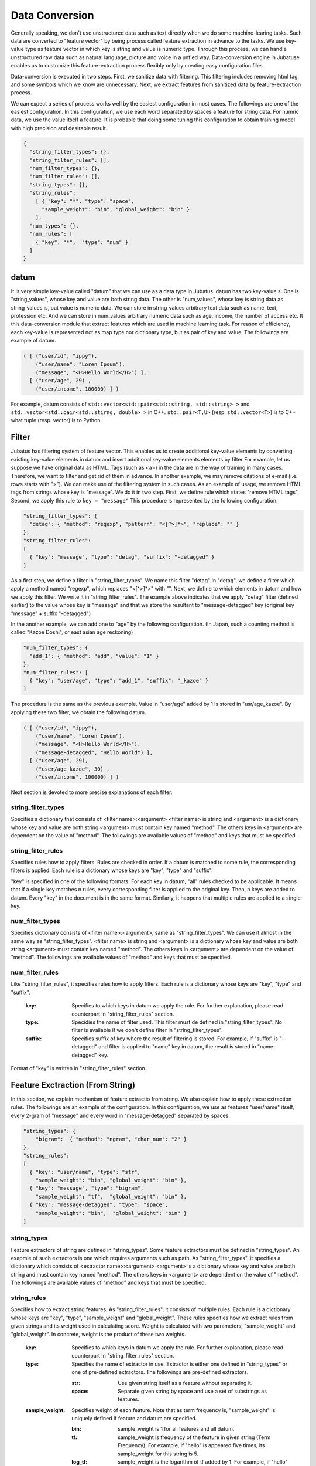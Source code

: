.. _conversion:

Data Conversion
==================

Generally speaking, we don't use unstructured data such as text directly when we do some machine-learing tasks.
Such data are converted to "feature vector" by being process called feature extraction in advance to the tasks.
We use key-value type as feature vector in which key is string and value is numeric type.
Through this process, we can handle unstructured raw data such as natural language, picture and voice in a unfied way.
Data-conversion engine in Jubatuse enables us to customize this feature-extraction process flexibly only by creating easy configuration files.

.. 一般的に機械学習処理を行う場合、テキストなどの生の非定形データを直接扱うことはできない。こうしたデータは事前に特徴抽出というステップを経て、俗に特徴ベクトルと呼ばれる形式に変換される。特徴ベクトルの中身は、文字列をキー、数値型を値とするkey-value型としてよい。この変換を行うことで、自然言語のデータ、画像データ、音声データなどの非定型の生データを統一的に扱うことができる。Jubatusのデータ変換エンジンは、この特徴抽出処理を簡単な設定ファイルを書くことで柔軟にカスタマイズすることを可能にする。

Data-conversion is executed in two steps.
First, we sanitize data with filtering.
This filtering includes removing html tag and some symbols which we know are unnecessary.
Next, we extract features from sanitized data by feature-extraction process.

.. データ変換は2段階に行われる。まず、フィルター処理によって、データを整形する。この処理は、例えばHTMLテキストのタグを除去したり、学習にとって不要であることが予めわかっている記号列などを取り除く。その次に、特徴抽出処理によって、非定形データから特徴を抽出する。

We can expect a series of process works well by the easiest configuration in most cases.
The followings are one of the easiest configuration.
In this configuration, we use each word separated by spaces a feature for string data. For numric data, we use the value itself a feature. 
It is probable that doing some tuning this configuration to obtain training model with high precision and desirable result.

.. 一連の処理は、最もシンプルな設定によって多くの場合はうまく動くことが予想される。以下に最もシンプルな設定を記載する。この設定を利用すると、文字列データは全てスペース文字で分割してそれぞれの単語を特徴量とし、数値データはその値をそれぞれ特徴量として利用する。実際にアプリケーションを書くときに、より高い精度の学習結果を求める場合は、設定をチューニングすることで望ましい結果を得られる可能性がある。

.. code-block:: python

 {
   "string_filter_types": {},
   "string_filter_rules": [],
   "num_filter_types": {},
   "num_filter_rules": [],
   "string_types": {},
   "string_rules":
     [ { "key": "*", "type": "space",
       "sample_weight": "bin", "global_weight": "bin" }
     ],
   "num_types": {},
   "num_rules": [
     { "key": "*",  "type": "num" }
   ]
 }

datum
-------

It is very simple key-value called "datum" that we can use as a data type in Jubatus.
datum has two key-value's.
One is "string_values", whose key and value are both string data.
The other is "num_values", whose key is string data as string_values is, but value is numeric data.
We can store in string_values arbitrary text data such as name, text, profession etc.
And we can store in num_values arbitrary numeric data such as age, income, the number of access etc.
It this data-conversion module that extract features which are used in machine learning task.
For reason of efficiency, each key-value is represented not as map type nor dictionary type, but as pair of key and value.
The followings are example of datum.

.. Jubatusで利用できるデータ形式は、datumと呼ばれる非常にシンプルなkey-valueデータ形式である。datumには2つのkey-valueが存在する。一つはキーも値も文字列の文字列データ (string_values) である。もう一方は、キーは同様に文字列だが、値は数値の数値データ (num_values) である。前者には名前、テキスト、職業など、任意のテキストデータを入れることができる。後者には年齢、年収、アクセス回数など、任意の数値データを入れることができる。この2つのデータから、機械学習を行う際に必要となる特徴量を抽出するのが、このデータ変換モジュールである。また、効率を重視して、それぞれのkey-valueは、各言語のmap型や辞書型を利用せず、keyとvalueのペアの配列で表現される。以下に例を示す。

.. code-block:: python

  ( [ ("user/id", "ippy"),
      ("user/name", "Loren Ipsum"),
      ("message", "<H>Hello World</H>") ],
    [ ("user/age", 29) ,
      ("user/income", 100000) ] )


For example, datum consists of ``std::vector<std::pair<std::string, std::string> >`` and  ``std::vector<std::pair<std::stirng, double> >`` in C++. ``std::pair<T,U>`` (resp.  ``std::vector<T>``) is to C++ what tuple (resp. vector) is to Python.

.. 例えばC++から利用する場合、datumは ``std::vector<std::pair<std::string, std::string> >`` と、 ``std::vector<std::pair<std::stirng, double> >`` の2つの要素からなっている。ここでは、 ``std::pair<T,U>`` をPython風のタプルで、 ``std::vector<T>`` をPython風のリストで表している。


Filter
---------

Jubatus has filtering system of feature vector. This enables us to create additional key-value elements by converting existing key-value elements in datum and insert additional key-value elements elements by filter
For example, let us suppose we have original data as HTML.
Tags (such as <a>) in the data are in the way of training in many cases. Therefore, we want to filter and get rid of them in advance.
In another example, we may remove citations of e-mail (i.e. rows starts with ">").
We can make use of the filtering system in such cases.
As an example of usage, we remove HTML tags from strings whose key is "message".
We do it in two step. First, we define rule which states "remove HTML tags". Second, we apply this rule to  ``key = "message"``
This procedure is represented by the following configuration.


.. Jubatusはフィルターという機能を用いて、datum中のkey-valueペアを変換して、別の要素として追加することができる。例えば、元のデータがHTMLで書かれていたとしよう。この中のタグ文字列（<a> など）は、学習時には邪魔になることがおおく、そのため予めフィルタリングして使いたいことがある。あるいは、メール本文の引用（>から始まる行）を削除したいこともあるだろう。こうした時に利用するのが、filter機能である。例として、"message"内の文字列からHTMLタグを取り除く。まず、「HTMLタグを取り除く」というルールを定義し、それ を ``key = "message"`` に適用する。これは、以下のようなconfigで表現される。

.. code-block:: js

      "string_filter_types": {
        "detag": { "method": "regexp", "pattern": "<[^>]*>", "replace": "" }
      },
      "string_filter_rules":
      [
        { "key": "message", "type": "detag", "suffix": "-detagged" }
      ]

As a first step, we define a filter in "string_filter_types". We name this filter "detag"
In "detag", we define a filter which apply a method named "regexp", which replaces "<[^>]*>" with "".
Next, we define to which elements in datum and how we apply this filter. We write it in "string_filter_rules".
The example above indicates that we apply "detag" filter (defined earlier) to the value whose key is "message" and that we store the resultant to "message-detagged" key (original key "message" + suffix "-detagged")

.. まず、"string_filter_types"でフィルターを定義する。"detag"という名前のフィルターに対して、"regexp"という手法で、"<[^>]*>"を""に置き換える、というフィルターを定義する。次に、実際にdatumのどの要素にどう適用するのか書いたのが"string_filter_rules"である。ここでは、"message"という名前の"key"の要素に対して、先で定義した"detag"フィルターを適用し、"message"に"-detagged"を付与したkey、すなわち"message-detagged"に結果を格納することを示している。

In the another example, we can add one to "age" by the following configuration. (In Japan, such a counting method is called "Kazoe Doshi", or east asian age reckoning)

.. また、"age"を数え年に変換(+1歳に)するには、

.. code-block:: js

      "num_filter_types": {
        "add_1": { "method": "add", "value": "1" }
      },
      "num_filter_rules": [
        { "key": "user/age", "type": "add_1", "suffix": "_kazoe" }
      ]

The procedure is the same as the previous example. Value in "user/age" added by 1 is stored in "usr/age_kazoe".
By applying these two filter, we obtain the following datum.

.. とする。この挙動も先と同じで、"user/age"に1加えた結果が"user/age_kazoe"に格納される。これらのfilterを通すことにより

.. code-block:: python


  ( [ ("user/id", "ippy"),
      ("user/name", "Loren Ipsum"),
      ("message", "<H>Hello World</H>"),
      ("message-detagged", "Hello World") ],
    [ ("user/age", 29),
      ("user/age_kazoe", 30) ,
      ("user/income", 100000) ] )


.. が得られる。

Next section is devoted to more precise explanations of each filter.

.. それぞれの要素について、詳細に説明する。

string_filter_types
~~~~~~~~~~~~~~~~~~~

Specifies a dictionary that consists of <filter name>:<argument>
<filter name> is string and <argument> is a dictionary whose key and value are both string
<argument> must contain key named "method".
The others keys in <argument> are dependent on the value of "method".
The followings are available values of "method" and keys that must be specified.

.. <フィルター名>: <引数>　からなる辞書を指定する。フィルター名は文字列、引数は文字列から文字列への辞書である。引数には必ず"method"を指定する。残りの引数に関しては、"method"の内容に応じて必要な引数が異なる。定できる"method"の値と、それぞれに対応した引数は以下のとおりである。

.. describe:: regexp

 This filter converts substrings that specified regular expression matches to specified string. It is not available if compiled with --disable-re2.


  :pattern:  Specifies regular expression to match. This filter uses re2. For available expressions, please refer to documents of re2.
  :replace:  Specifies string with which we replace

..  正規表現にマッチした部分を、指定した文字列に変換する。このフィルターは--disable-re2付きでコンパイルすると利用できない。
..   :pattern:  マッチさせる正規表現を指定する。re2を利用するため、利用できる表現はre2のマニュアルを参照する。
..   :replace:  置き換え後の文字列を指定する。                                                                

 For example, in order to remove all HTML tags, we should define such a string_filter_type.

..  HTMLのすべてのタグを消すには、例えば以下のようなtypeを宣言すればよいだろう。

 .. code-block:: js

      "string_filter_types": {
        "detag": { "method": "regexp", "pattern": "<[^>]*>", "replace": "" }
      },


.. describe:: dynamic

 Use plugin. See below for further detail.


  :path:      Specifies full path of plugin.
  :function:  Specifies function to be called in plugin

..  プラグインを利用する。詳細は後述する。
..   :path:      プラグインの場所をフルパスで指定する。
..  :function:  プラグインの呼び出し関数を指定する。

string_filter_rules
~~~~~~~~~~~~~~~~~~~

Specifies rules how to apply filters.
Rules are checked in order. If a datum is matched to some rule, the corresponding filters is applied.
Each rule is a dictionary whose keys are "key", "type" and "suffix".

.. フィルターの適用規則を指定する。規則は複数からなり、順番に条件を満たすかどうかチェックされて、実行される。各規則は"key", "type", "suffix"の要素からなる辞書を指定する。

 :key:       Specifies to which keys in datum we apply the rule. We describe in datail later.
 :type:      Specidies the name of filter used. This filter must de defined in "string_filter_types". No filter is available if we don't define filter in "string_filter_types".
 :suffix:    Specifies suffix of key where the result of filtering is stored. For example, if "suffix" is "-detagged" and filter is applied to "name" key in datum, the result is stored in "name-detagged" key.

..  :key:       datumの各要素のどのkeyとマッチさせるかを指定する。詳細は後述。
..  :type:      利用するフィルター名を指定する。これはstring_filter_typesの項で作ったフィルター名を指定する。デフォルトで利用できるフィルターはない。
..  :suffix:    変換後の結果を格納するkeyのサフィックスを指定する。例えばsuffixに"-detagged"が指定され、"name"という名前のkeyに規則が適用された場合、結果は"name-detagged"という名前のkeyに格納される。

"key" is specified in one of the following formats.
For each key in datum, "all" rules checked to be applicable.
It means that if a single key matches n rules, every corresponding filter is applied to the original key. Then, n keys are added to datum.
Every "key" in the document is in the same format. Similarly, it happens that multiple rules are applied to a single key.

.. "key"の要素は以下の内のいずれかのフォーマットで指定する。但し、datumの全要素に対して、すべての規則が適用されるかチェックされる。したがって、複数の規則がマッチした場合は両方の規則が適用されて、複数のフィルター済みの値が追加されることに注意する。なお、"key"に関しては移行でも登場するが、全て同じフォーマットであり、複数適用される可能性がある点も同様である。

 :"\*" or "":   Matches all keys in datum. That is, this rules is applied to every keys in datum.
 :"XXX\*":      Matches keys whose prefixes are "XXX".
 :"\*XXX":      Matches keys whose suffixes are "XXX".
 :"/XXX/":      "XXX" is interpreted as a regular expression. Matches keys that the expression matches. It is not available compiled with --disable-re2.
 :otherwise:    If the key is none of the above, it matches to keys that are identical to given string.


..  :"\*" or "":   全ての要素にマッチする。"key"にこれが指定されると必ず適用されることになる。
..  :"XXX\*":      末尾に\*をつけると、その前のみをプレフィックスとして使用する。つまり、"XXX"で始まるkeyのみにマッチする。 
..  :"\*XXX":      先頭に\*をつけると、その後のみをサフィックスとして使用する。つまり、"XXX"で終わるkeyのみにマッチする。
..  :"/XXX/":      2つのスラッシュ(/)で囲うと、その間の表現を正規表現とみなして、正規表現でマッチする。--disable-re2付きでコンパイルすると利用できない。
..  :その他:       以上のいずれでもない場合は、与えられた文字列と一致するkeyのみにマッチする。

num_filter_types
~~~~~~~~~~~~~~~~

Specifies dictionary consists of <filter name>:<argument>, same as "string_filter_types".
We can use it almost in the same way as "string_filter_types".
<filter name> is string and <argument> is a dictionary whose key and value are both string
<argument> must contain key named "method".
The others keys in <argument> are dependent on the value of "method".
The followings are available values of "method" and keys that must be specified.

.. string_filter_typesと同様、<フィルター名>: <引数>　からなる辞書を指定する。利用の仕方はstring_filter_typesとほぼ同じである。フィルター名は文字列、引数は文字列から文字列への辞書である。引数には必ず"method"を指定する。引数には必ず"method"を指定し、残りの引数は"method"の値に応じて必要なものが異なる。指定できる"method"の値と、それぞれに対応した引数は以下のとおりである。

.. describe:: add

 Add specified value to the original value.


  :value:  Specifies value added. For example, if we add 3 to the original value, we use "3". Note that it is not numeric but a string.

..  元の値に指定した値を足す。
..   :value:  足す値の文字列表現を指定する。例えば3足すのであれば、"3"と指定する。数値型として指定してはならない。


.. describe:: dynamic

 Use plugin. See below for further detail.

  :path:      Specifies full path of plugin.
  :function:  Specifies function to be called in plugin

..  プラグインを利用する。詳細は後述する。
..   :path:      プラグインの場所をフルパスで指定する。
..   :function:  プラグインの呼び出し関数を指定する。


num_filter_rules
~~~~~~~~~~~~~~~~

Like "string_filter_rules", it specifies rules how to apply filters.
Each rule is a dictionary whose keys are "key", "type" and "suffix".


 :key:       Specifies to which keys in datum we apply the rule. For further explanation, please read counterpart in "string_filter_rules" section.
 :type:      Specidies the name of filter used. This filter must de defined in "string_filter_types". No filter is available if we don't define filter in "string_filter_types".
 :suffix:    Specifies suffix of key where the result of filtering is stored. For example, if "suffix" is "-detagged" and filter is applied to "name" key in datum, the result is stored in "name-detagged" key.

.. こちらも、string_filter_rules同様、フィルターの適用規則を指定する。規則は複数からなり、各規則は"key", "type", "suffix"の要素からなる辞書を指定する。
..  :key:       datumの各要素のどのkeyとマッチさせるかを指定する。詳細はstring_filter_rulesを参照のこと。
..  :type:      利用するフィルター名を指定する。これはstring_filter_typesの項で作ったフィルター名を指定する。デフォルトで利用できるフィルターはない。
..  :suffix:    変換後の結果を格納するkeyのサフィックスを指定する。

Format of "key" is written in "string_filter_rules" section.

.. "key"の指定の仕方は、string_filter_rulesを参照のこと。

.. _construct:

Feature Exctraction (From String)
---------------------------------

In this section, we explain mechanism of feature extractio from string. We also explain how to apply these extraction rules.
The followings are an example of the configuration.
In this configuration, we use as features "user/name" itself, every 2-gram of "message" and every word in "message-detagged" separated by spaces.


.. 文字列型に対する特徴抽出器と、その抽出規則の適用方法について解説する。以下に、設定の例を示す。この例では、"user/name"の値はそのまま特徴量として使用し、"message"は文字2グラムを特徴量とし、"message-detagged"はスペース文字で分割した単語を特徴量とする。

.. code-block:: js

      "string_types": {
          "bigram":  { "method": "ngram", "char_num": "2" }
      },
      "string_rules":
      [
        { "key": "user/name", "type": "str",
          "sample_weight": "bin", "global_weight": "bin" },
        { "key": "message", "type": "bigram",
          "sample_weight": "tf",  "global_weight": "bin" },
        { "key": "message-detagged", "type": "space",
          "sample_weight": "bin",  "global_weight": "bin" }
      ]


string_types
~~~~~~~~~~~~

Feature extractors of string are defined in "string_types".
Some feature extractors must be defined in "string_types". An exapmle of such extractors is one which requires arguments such as path.
As "string_filter_types", it specifies a dictionary which consists of <extractor name>:<argument>
<argument> is a dictionary whose key and value are both string and must contain key named "method".
The others keys in <argument> are dependent on the value of "method".
The followings are available values of "method" and keys that must be specified.

.. string_typesで文字列特徴抽出器を定義します。主に、パスなどの引数を指定しなければならない特徴抽出器は、一度string_typesで指定してから利用しなければならない。string_filter_typesなどと同様、<抽出器名>: <引数>　からなる辞書を指定する。引数は文字列から文字列への辞書で、必ず"method"を指定する必要がある。それ以外に必要な引数は"method"に応じて異なる。指定できる"method"の値と、それぞれに対応した引数は以下のとおりである。

.. describe:: ngram
 
 Use contiguous N characters as a feature. Such a feature is called a N-gram feature.

  :char_num:  Specifies N or length of substring. N must be positive integer. "char_num" must be specified with string type (e.g. "2"), not numeric type (e.g. 2).

..  隣接するN文字を特徴量として利用する。こうした特徴量は文字N-gram特徴と呼ばれる。
..   :char_num:  利用する文字数の文字列表現を指定する。文字数は0より大きい必要がある。

 The following configuration specifies bigram (2-gram) and trigram (3-gram).

..  例として、連続する2文字およぼ3文字を特徴として利用する、bigramとtrigramを定義する方法を記す。

 .. code-block:: js

      "string_types": {
          "bigram":  { "method": "ngram", "char_num": "2" },
          "trigram":  { "method": "ngram", "char_num": "3" }
      },

.. describe:: dynamic

 Use plugin. See below for further detail.

  :path:      Specifies full path of plugin.
  :function:  Specifies function to be called in plugin

..  プラグインを利用する。詳細は後述する。
..   :path:      プラグインの場所をフルパスで指定する。
..   :function:  プラグインの呼び出し関数を指定する。


string_rules
~~~~~~~~~~~~

Specifies how to extract string features.
As "string_filter_rules", it consists of multiple rules.
Each rule is a dictionary whose keys are "key", "type", "sample_weight" and "global_weight".
These rules specifies how we extract rules from given strings and its weight used in calculating score.
Weight is calculated with two parameters, "sample_weight" and "global_weight".
In concrete, weight is the product of these two weights.

 :key:       Specifies to which keys in datum we apply the rule. For further explanation, please read counterpart in "string_filter_rules" section.
 :type:      Specifies the name of extractor in use. Extractor is either one defined in "string_types" or one of pre-defined extractors. The followings are pre-defined extractors.

    :str:     Use given string itself as a feature without separating it.
    :space:   Separate given string by space and use a set of substrings as features.

 :sample_weight:    Specifies weight of each feature. Note that as term frequency is, "sample_weight" is uniquely defined if feature and datum are specified.

    :bin:     sample_weight is 1 for all features and all datum.
    :tf:      sample_weight is frequency of the feature in given string (Term Frequency). For example, if "hello" is appeared five times, its sample_weight for this string is 5.
    :log_tf:  sample_weight is the logarithm of tf added by 1. For example, if "hello" is appeared five times, its sample_weight is log(5+1).

 :global_weight:   Specifies global weight calculated from data inputted so far.

    :bin:     global_weight is 1 for all features.
    :idf:     global_weight is the inverse of logarithm of normalized document frequency (Inverse Document Frequency). For example, if a feature is included in 50 documents of all 1000 documents, its global_weight is log(1000/50). Roughly speaking, the less a feature is frequently appear, the greater its idf is.


.. 文字列特徴の抽出規則を指定する。string_filter_rulesなどと同様、複数の規則を羅列する。各規則は、"key", "type", "sample_weight", "global_weight"からなる辞書で指定する。文字列データの場合、与えられた文字列から特徴量を抽出し、そこに対して重みを設定する必要がある。重みの設定の仕方を決めるのが、"sample_weight"と"global_weight"の2つのパラメータである。実際に利用する重みは、2つの重みの積を重み付けとして利用する。
..  :key:       datumの各要素のどのkeyとマッチさせるかを指定する。string_filter_rulesを参照。
..  :type:
..    利用する抽出器名を指定する。これはstring_typesの項で作った抽出器名を指定する。また、以下の抽出器はデフォルトで利用できる。
..     :str:     文字列分割を行わず、指定された文字列そのものを特徴として利用する。
..     :space:   スペース文字で分割を行い、分割された部分文字列を特徴として利用する。
..  :sample_weight:
..    各key-value毎の重み設定の仕方を指定する。これはkey-value一つに対して決定される重みである。
..     :bin:     重みを常に1とする。
..     :tf:      与えられた文字列中で出現する回数で重み付けをする。例えば5回"hello"が出現したら、重みを5にする、などである。
..     :log_tf:  tfの値に1を足してlogを取った値を重み付けに利用する。例えば5回"hello"が出現したら、重みはlog(5 + 1)にする、などである。

..  :global_weight:
..    今までの通算データをから算出される、大域的な重み付けを指定する。
..     :bin:     重みを常に1とする。
..     :idf:     文書正規化頻度の逆数の対数を利用する。例えば文書1000件中で50件にその特徴が含まれた場合、重みはlog(1000/50)にする、などである。大まかには出現頻度の少ない特徴ほど大きな重みが設定される。


In most of machine learning tasks, it works well even if we use "bin" in both sample_weight and global_weight.
In some kind of tasks, in which weight itself is trained, weight are adjusted automatically even if we set "bin" in sample_weight and global_weight. Classification is an example of a such task.

.. sample_weightとglobal_weightは、ともにbinにしておいても通常のケースでは正しく動作する。また、例えば分類問題など重み自体を学習するケースでは、ともにbinにしておいても自動的に調整される。

Feature Extraction (From Number)
--------------------------------

As with strings, feature extraction rules are also described for numeric type.
We can make user-defined extractor for numric type, too.

.. 数値型に対しても、文字列型同様変換ルールを記述する。また、数値型に関しても、ユーザー定義の変換器を定義することができる。

.. code-block:: js

      "num_types":
      {},
      "num_rules":
      [
        { "key": "user/age", "type": "num" },
        { "key": "user/income", "type": "log" },
        { "key": "user/age_kazoe", "type": "num" }
      ]}


num_types
~~~~~~~~~

Feature extractors for numeric data are defined in "num_types".
As with "string_types", it specifies a dictionary which consists of <extractor name>:<argument>.
<argument> is a dictionary whose key and value are both string and must contain key named "method".
The others keys in <argument> are dependent on the value of "method".
The followings are available values of "method" and keys that must be specified.


.. num_typesで数値データに対しる特徴抽出器を定義する。string_typesなどと同様、<抽出器名>: <引数>　からなる辞書を指定する。引数は文字列から文字列への辞書で、必ず"method"を指定する必要がある。それ以外に必要な引数は"method"に応じて異なる。指定できる"method"の値と、それぞれに対応した引数は以下のとおりである。

.. describe:: dynamic

 Use plugin. See below for further detail.

  :path:      Specifies full path of plugin.
  :function:  Specifies function to be called in plugin


..  プラグインを利用する。詳細は後述する。
..   :path:      プラグインの場所をフルパスで指定する。
..  :function:  プラグインの呼び出し関数を指定する。

num_rules
~~~~~~~~~

Specifies how to extract numeric features.
As "string_rules", it consists of multiple rules.
Each rule is a dictionary whose keys are "key" and "type".
It depends on "type" how to specify weight and name features.


 :key:     Specifies to which keys in datum we apply the rule. For further explanation, please read counterpart in "string_filter_rules" section.
 :type:   Specifies the name of extractor in use. Extractor is either one defined in "num_types" or one of pre-defined extractors. The followings are pre-defined extractors.

    :num: Use given number itself as weight.
    :log: Use logarithm of given number as weight. If the number is not positive, weight is 0.
    :str: Use given number as a string. This extractor is used when the value of the number is not important (e.g. ID). Weight is set to be 1.

 :suffix:    Specifies suffix of key which stores the result of extraction.

.. 数値特徴の抽出規則を指定する。string_rulesなどと同様、複数の規則を羅列する。各規則は、"key", "type"からなる辞書で指定する。重みの付け方や特徴名の指定の仕方もそれぞれの"type"ごとに異なる。

.. :key:   datumの各要素のどのkeyとマッチさせるかを指定する。詳細はstring_filter_rulesを参照のこと。
..  :type:   利用する抽出器名を指定する。これはnum_typesの項で作った抽出器名を指定する。ただし、以下の抽出器はデフォルトで利用できる。
..     :num: 与えられた数値をそのまま重みに利用する。
..     :log: 与えられた数値の対数を重みに利用する。但し、数値が1以下の場合は0とする。
..     :str: 与えられた数値を文字列として扱う。これは、例えばIDなど、数値自体の大きさに意味のないデータに対して利用する。重みは1とする。
..  :suffix:    変換後の結果を格納するkeyのサフィックスを指定する。

.. _conversion_plugin:

Plugins
----------------

We can make plugins of filters and extractors and use them in fv_converter.
A plugin is a single dynamic library file (.so file).
We will explain how to make plugins later. In this section, we will describe how to use plugins.
How to specify plugin is same in both filters and extractors.
In XXX_types (XXX is either string or num), we should specify "dynamic" in "method", full path to .so file in "path" and the name of funcion defined in plugin in "function".
Argument of the function is specified by other parameters.

.. 以上のフィルターと抽出器は、それぞれプラグインを作ったり、利用することができる。プラグインは単体の動的ライブラリファイル（.soファイル）からなる。プラグインの作り方は、別の章を参照するとして、ここではプラグインの使い方について解説する。各フィルターと抽出器のいずれの場合も、プラグインの指定の仕方は同じである。XXX_typesで、フィルターや抽出器を指定する際のパラメータで、"method"に"dynamic"を、"path"に.soファイルへのフルパスを、"function"に各プラグイン固有の呼び出し関数名を指定する。また、その他のパラメータに関しては、各プラグイン固有のパラメータを渡す。


In Jubatus we can make use of two pre-defined plugin which aims to extraction of features from string from the outset.
Note that plugins are not available unless specified in compile options of Jubatus.

.. Jubatusでは最初から以下の2つの文字列特徴量のプラグインが存在する。ただし、それぞれコンパイルオプションで指定しないとコンパイルされないので注意すること。

.. describe:: libmecab_splitter.so

We can specify this plugin in "string_types".
Separate given document into words by Mecab and use each word as a feature. This plugin is created in /usr/local/lib if Jubatus is compiled with --enable-mecab option.

  :function:   Specifies "create".
  :arg:        Specifies argument given to MeCab engine. "arg" is not specified, Mecab works with default configuration. Please refer to document of MeCab about how to specify arguments.

..   :function:   "create"を指定する。
..   :arg:        MeCabエンジンに渡す引数を指定する。この指定がないと、何もMeCabのデフォルト設定で動作する。引数の指定の仕方は、MeCabのマニュアルを参照する。

..  string_typesで指定できる。MeCabを利用して、与えられば文書を単語分割し、各単語を特徴量として利用する。--enable-mecabオプション付きでコンパイルすると、/usr/local/lib以下に作成される。

 .. code-block:: js

      "string_types":
      { "mecab": { "method": "dynamic",
                   "path": "/usr/local/lib/libmecab_splitter.so",
                   "function": "create",
                   "arg": "-d /path/to/mecab/dic" } },


.. describe:: libux_splitter.so

We can specify this plugin in "string_types".
Extract keywords from given document by way of dictionary matching with ux-trie and use each keyword as a feature. Mathing is a simple longest matching. Note that it is fast but precision may be low. 
 This plugin is created in /usr/local/lib if Jubatus is compiled with --enable-ux option.

..  string_typesで指定できる。 ux-trieを利用して、与えられた文書から最長一致で辞書マッチするキーワードを抜き出して、それぞれを特徴量として利用する。 単純な最長一致なので、高速だが精度が悪い可能性がある点には注意すること。--enable-uxオプション付きでコンパイルすると、/usr/local/lib以下に作成される。

  :function:   Specifies "create"
  :dict_path:  Specifies full path of dictionary file. The dictonary file is consisys of keywords, one keyword for one line.

..   :function:   "create"を指定する。
..   :dict_path:  1行1キーワードで書かれた辞書ファイルの場所を、フルパスで指定する。

 .. code-block:: js

      "string_types":
      { "ux": { "method": "dynamic",
                "path": "/usr/local/lib/libmecab_splitter.so",
                "function": "create",
                "dict_path": "/path/to/keyword/dic" } },



.. describe:: libre2_splitter.so

 We can specify this plugin in "string_types".
 Extract keywords from given document by way of regular expression matching with re2 and use each keyword as a feature. Matching is executed continuously, that is, every match is used as a feature.
 This plugin is created in /usr/local/lib if Jubatus is **NOT** compiled with --disable-re2 option.

  
  :function:  Specifies "create".
  :pattern:   Specifies mathing pattrn.
  :group:     Specifies group to be extracted as a keyword. If this value is 0, whole match is used as a keyword. If value is positive integer, only specified group extracted with () is used. Default value is 0. "group" must be specified with string type (e.g. "2"), not numeric type (e.g. 2).

..   :function:  "create"を指定する。
..   :pattern:   マッチさせる正規表現を指定する。
..   :group:     キーワードとして取り出すグループを指定する。0ならマッチした全体で、1以上の値を指定すると () で取り出したグループだけをキーワードとする。省略すると0として扱う。

..  string_typesで指定できる。re2を利用して、与えられた文書から正規表現を利用してキーワードを抜き出して、それぞれを特徴量として利用する。正規表現マッチは連続的に行われ、マッチした  箇所全てを特徴として使う。 --disable-re2を指定 **しない** と、/usr/local/lib以下に作成される。

 The following is simplest example in which we extract every representation of date.

..  最も簡単な例として、以下では日付表現を全て取り出す。

 .. code-block:: js

      "string_types":
      { "date": { "method": "dynamic",
                  "path": "/usr/local/lib/libre2_splitter.so",
                  "function": "create",
                  "pattern": "[0-9]{4}/[0-9]{2}/[0-9]{2}" } },

 If we use only a part of the matchs, we make use of "group" argument. For example, representation of age may be extracted with such a configuration.

..  パターンの一部だけを利用するときは、 "group" 引数を利用する。たとえば、以下の様な設定で年齢が取れるだろう。

 .. code-block:: js

      "string_types":
      { "age": { "method": "dynamic",
                 "path": "/usr/local/lib/libre2_splitter.so",
                 "function": "create",
                 "pattern": "(age|Age)([ :=])([0-9]+)",
                 "group": "3" } },


Overview of Data Conversion
---------------------------

The following is the overview of data conversion.
As datum is consists of string data and numeric data, there are flows of processing for each type of data.
For string data, first "string_filter_rules" is applied and filtered data are added to datum.
Then, features are extracted from string data with "string_rules".
For numeric data, first "num_filter_rules" is applied and filtered data are added to datum.
Then, features are extracted from string data with "num_rules".
As some filters and feature extractors requires arguments, these are available in "string_rules" ans "num_rules" if we prepare them in "string_types" and "num_types", respectively.


.. 大まかな処理の流れは以下のようになっている。datumは文字列データと数値データの2つがあるため、それぞれが別々の処理フローを流れる。文字列データには、まずstring_filter_rulesが適用されて、フィルター済みデータが追加される。その状態で、string_rulesによって文字列データからの特徴量が抽出される。数値データには、まずnum_filter_rulesが適用されて、フィルター済みデータが追加される。その状態で、num_rulesによって数値データからの特徴量が抽出される。フィルターと特徴抽出器には引数を必要とするものもあるため、それらはtypesで事前に準備することによって各規則で利用することができるようになる。

.. figure:: _static/convert_flow.png
   :width: 90 %
   :alt: feature vector converter

   Figure : System of Conversion Engine

..    図: 変換エンジンの構成


